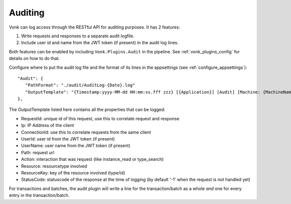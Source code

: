 .. _feature_auditing:

Auditing
========

Vonk can log access through the RESTful API for auditing purposes. It has 2 features:

#. Write requests and responses to a separate audit logfile.
#. Include user id and name from the JWT token (if present) in the audit log lines.

Both features can be enabled by including ``Vonk.Plugins.Audit`` in the pipeline. See :ref:`vonk_plugins_config` for details on how to do that.

Configure where to put the audit log file and the format of its lines in the appsettings (see :ref:`configure_appsettings`)::

   "Audit": {
      "PathFormat": "./audit/AuditLog-{Date}.log"
      "OutputTemplate": "{Timestamp:yyyy-MM-dd HH:mm:ss.fff zzz} [{Application}] [Audit] [Machine: {MachineName}] [ReqId: {RequestId}] [IP-Address: {Ip}] [Connection: {ConnectionId}] [UserId: {UserId}] [UserName: {UserName}] [Path: {Path}] [Action: {Action}] [Resource: {Resource} Key:{ResourceKey}] [StatusCode: {StatusCode}] {NewLine}"
   },

The OutputTemplate listed here contains all the properties that can be logged:

* RequestId: unique id of this request, use this to correlate request and response
* Ip: IP Address of the client
* ConnectionId: use this to correlate requests from the same client
* UserId: user id from the JWT token (if present)
* UserName: user name from the JWT token (if present)
* Path: request url
* Action: interaction that was request (like instance_read or type_search)
* Resource: resourcetype involved
* ResourceKey: key of the resource involved (type/id)
* StatusCode: statuscode of the response at the time of logging (by default '-1' when the request is not handled yet)

For transactions and batches, the audit plugin will write a line for the transaction/batch as a whole *and* one for every entry in the transaction/batch.
